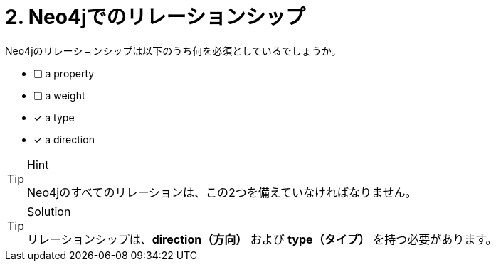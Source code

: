 :id: q2
[#{id}.question]
= 2. Neo4jでのリレーションシップ

Neo4jのリレーションシップは以下のうち何を必須としているでしょうか。

 * [ ] a property
 * [ ] a weight
 * [x] a type
 * [x] a direction

[TIP,role=hint]
.Hint
====
Neo4jのすべてのリレーションは、この2つを備えていなければなりません。
====

[TIP,role=solution]
.Solution
====
リレーションシップは、**direction（方向）** および **type（タイプ）** を持つ必要があります。
====